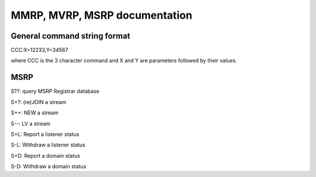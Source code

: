 
====================================
MMRP, MVRP, MSRP documentation
====================================

General command string format
=============================

CCC:X=12233,Y=34567

where CCC is the 3 character command and X and Y are parameters followed by their values.


MSRP
====

S??: query MSRP Registrar database

S+?: (re)JOIN a stream

S++: NEW a stream
	
S--: LV a stream

S+L: Report a listener status

S-L: Withdraw a listener status

S+D: Report a domain status

S-D: Withdraw a domain status


